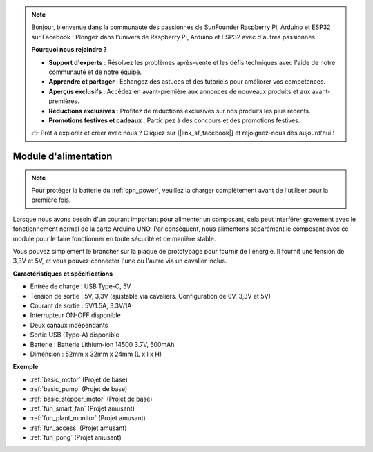 .. note::

    Bonjour, bienvenue dans la communauté des passionnés de SunFounder Raspberry Pi, Arduino et ESP32 sur Facebook ! Plongez dans l'univers de Raspberry Pi, Arduino et ESP32 avec d'autres passionnés.

    **Pourquoi nous rejoindre ?**

    - **Support d'experts** : Résolvez les problèmes après-vente et les défis techniques avec l'aide de notre communauté et de notre équipe.
    - **Apprendre et partager** : Échangez des astuces et des tutoriels pour améliorer vos compétences.
    - **Aperçus exclusifs** : Accédez en avant-première aux annonces de nouveaux produits et aux avant-premières.
    - **Réductions exclusives** : Profitez de réductions exclusives sur nos produits les plus récents.
    - **Promotions festives et cadeaux** : Participez à des concours et des promotions festives.

    👉 Prêt à explorer et créer avec nous ? Cliquez sur [|link_sf_facebook|] et rejoignez-nous dès aujourd'hui !

.. _cpn_power:

Module d'alimentation
===========================

.. note::
    Pour protéger la batterie du :ref:`cpn_power`, veuillez la charger complètement avant de l'utiliser pour la première fois.

Lorsque nous avons besoin d'un courant important pour alimenter un composant, cela peut interférer gravement avec le fonctionnement normal de la carte Arduino UNO. Par conséquent, nous alimentons séparément le composant avec ce module pour le faire fonctionner en toute sécurité et de manière stable.

Vous pouvez simplement le brancher sur la plaque de prototypage pour fournir de l'énergie. Il fournit une tension de 3,3V et 5V, et vous pouvez connecter l'une ou l'autre via un cavalier inclus.

.. image:: img/power_supply_new.png
    :width: 95%
    :align: center

.. raw:: html

    <br/>

**Caractéristiques et spécifications**

* Entrée de charge : USB Type-C, 5V
* Tension de sortie : 5V, 3,3V (ajustable via cavaliers. Configuration de 0V, 3,3V et 5V)
* Courant de sortie : 5V/1.5A, 3.3V/1A
* Interrupteur ON-OFF disponible
* Deux canaux indépendants
* Sortie USB (Type-A) disponible
* Batterie : Batterie Lithium-ion 14500 3.7V, 500mAh
* Dimension : 52mm x 32mm x 24mm (L x l x H)

**Exemple**

* :ref:`basic_motor` (Projet de base)
* :ref:`basic_pump` (Projet de base)
* :ref:`basic_stepper_motor` (Projet de base)
* :ref:`fun_smart_fan` (Projet amusant)
* :ref:`fun_plant_monitor` (Projet amusant)
* :ref:`fun_access` (Projet amusant)
* :ref:`fun_pong` (Projet amusant)

